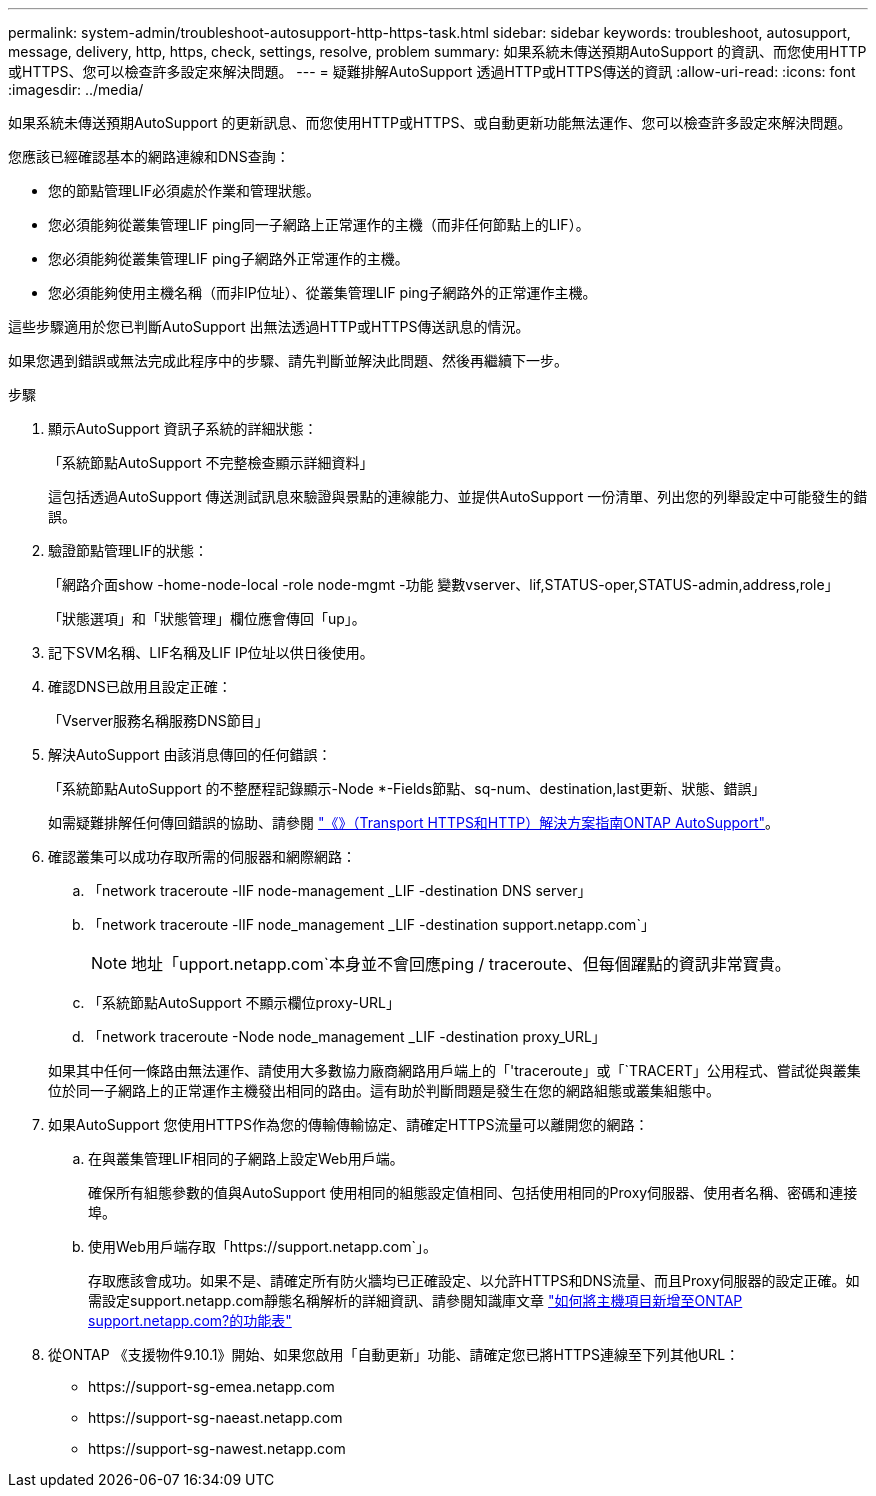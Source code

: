 ---
permalink: system-admin/troubleshoot-autosupport-http-https-task.html 
sidebar: sidebar 
keywords: troubleshoot, autosupport, message, delivery, http, https, check, settings, resolve, problem 
summary: 如果系統未傳送預期AutoSupport 的資訊、而您使用HTTP或HTTPS、您可以檢查許多設定來解決問題。 
---
= 疑難排解AutoSupport 透過HTTP或HTTPS傳送的資訊
:allow-uri-read: 
:icons: font
:imagesdir: ../media/


[role="lead"]
如果系統未傳送預期AutoSupport 的更新訊息、而您使用HTTP或HTTPS、或自動更新功能無法運作、您可以檢查許多設定來解決問題。

您應該已經確認基本的網路連線和DNS查詢：

* 您的節點管理LIF必須處於作業和管理狀態。
* 您必須能夠從叢集管理LIF ping同一子網路上正常運作的主機（而非任何節點上的LIF）。
* 您必須能夠從叢集管理LIF ping子網路外正常運作的主機。
* 您必須能夠使用主機名稱（而非IP位址）、從叢集管理LIF ping子網路外的正常運作主機。


這些步驟適用於您已判斷AutoSupport 出無法透過HTTP或HTTPS傳送訊息的情況。

如果您遇到錯誤或無法完成此程序中的步驟、請先判斷並解決此問題、然後再繼續下一步。

.步驟
. 顯示AutoSupport 資訊子系統的詳細狀態：
+
「系統節點AutoSupport 不完整檢查顯示詳細資料」

+
這包括透過AutoSupport 傳送測試訊息來驗證與景點的連線能力、並提供AutoSupport 一份清單、列出您的列舉設定中可能發生的錯誤。

. 驗證節點管理LIF的狀態：
+
「網路介面show -home-node-local -role node-mgmt -功能 變數vserver、lif,STATUS-oper,STATUS-admin,address,role」

+
「狀態選項」和「狀態管理」欄位應會傳回「up」。

. 記下SVM名稱、LIF名稱及LIF IP位址以供日後使用。
. 確認DNS已啟用且設定正確：
+
「Vserver服務名稱服務DNS節目」

. 解決AutoSupport 由該消息傳回的任何錯誤：
+
「系統節點AutoSupport 的不整歷程記錄顯示-Node *-Fields節點、sq-num、destination,last更新、狀態、錯誤」

+
如需疑難排解任何傳回錯誤的協助、請參閱 link:https://kb.netapp.com/Advice_and_Troubleshooting/Data_Storage_Software/ONTAP_OS/ONTAP_AutoSupport_(Transport_HTTPS_and_HTTP)_Resolution_Guide["《》（Transport HTTPS和HTTP）解決方案指南ONTAP AutoSupport"^]。

. 確認叢集可以成功存取所需的伺服器和網際網路：
+
.. 「network traceroute -lIF node-management _LIF -destination DNS server」
.. 「network traceroute -lIF node_management _LIF -destination support.netapp.com`」
+
[NOTE]
====
地址「upport.netapp.com`本身並不會回應ping / traceroute、但每個躍點的資訊非常寶貴。

====
.. 「系統節點AutoSupport 不顯示欄位proxy-URL」
.. 「network traceroute -Node node_management _LIF -destination proxy_URL」


+
如果其中任何一條路由無法運作、請使用大多數協力廠商網路用戶端上的「'traceroute」或「`TRACERT」公用程式、嘗試從與叢集位於同一子網路上的正常運作主機發出相同的路由。這有助於判斷問題是發生在您的網路組態或叢集組態中。

. 如果AutoSupport 您使用HTTPS作為您的傳輸傳輸協定、請確定HTTPS流量可以離開您的網路：
+
.. 在與叢集管理LIF相同的子網路上設定Web用戶端。
+
確保所有組態參數的值與AutoSupport 使用相同的組態設定值相同、包括使用相同的Proxy伺服器、使用者名稱、密碼和連接埠。

.. 使用Web用戶端存取「+https://support.netapp.com+`」。
+
存取應該會成功。如果不是、請確定所有防火牆均已正確設定、以允許HTTPS和DNS流量、而且Proxy伺服器的設定正確。如需設定support.netapp.com靜態名稱解析的詳細資訊、請參閱知識庫文章 https://kb.netapp.com/Advice_and_Troubleshooting/Data_Storage_Software/ONTAP_OS/How_would_a_HOST_entry_be_added_in_ONTAP_for_support.netapp.com%3F["如何將主機項目新增至ONTAP support.netapp.com?的功能表"^]



. 從ONTAP 《支援物件9.10.1》開始、如果您啟用「自動更新」功能、請確定您已將HTTPS連線至下列其他URL：
+
** \https://support-sg-emea.netapp.com
** \https://support-sg-naeast.netapp.com
** \https://support-sg-nawest.netapp.com



